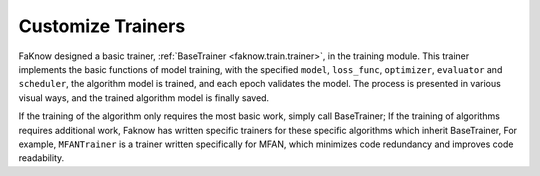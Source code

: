 Customize Trainers
=================
FaKnow designed a basic trainer, :ref:`BaseTrainer <faknow.train.trainer>`, in the training module. This trainer implements the basic functions of
model training, with the specified ``model``, ``loss_func``, ``optimizer``, ``evaluator`` and ``scheduler``, the algorithm model is trained,
and each epoch validates the model. The process is presented in various visual ways, and the trained algorithm model is
finally saved.

If the training of the algorithm only requires the most basic work, simply call BaseTrainer; If the training of
algorithms requires additional work, Faknow has written specific trainers for these specific algorithms which inherit
BaseTrainer, For example, ``MFANTrainer`` is a trainer written specifically for MFAN, which minimizes code redundancy and
improves code readability.
